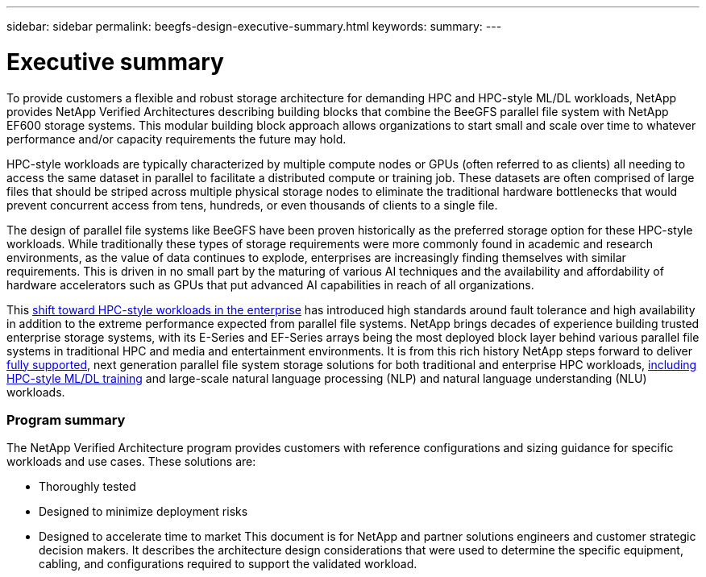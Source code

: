 ---
sidebar: sidebar
permalink: beegfs-design-executive-summary.html
keywords:
summary:
---

= Executive summary
:hardbreaks:
:nofooter:
:icons: font
:linkattrs:
:imagesdir: ./media/

//
// This file was created with NDAC Version 2.0 (August 17, 2020)
//
// 2022-04-29 10:21:46.030450
//

[.lead]
To provide customers a flexible and robust storage architecture for demanding HPC and HPC-style ML/DL workloads, NetApp provides NetApp Verified Architectures describing building blocks that combine the BeeGFS parallel file system with NetApp EF600 storage systems. This modular building block approach allows organizations to start small and scale over time to whatever performance and/or capacity requirements the future may hold. 

HPC-style workloads are typically characterized by multiple compute nodes or GPUs (often referred to as clients) all needing to access the same dataset in parallel to facilitate a distributed compute or training job. These datasets are often comprised of large files that should be striped across multiple physical storage nodes to eliminate the traditional hardware bottlenecks that would prevent concurrent access from tens, hundreds, or even thousands of clients to a single file. 

The design of parallel file systems like BeeGFS have been proven historically as the preferred storage option for these HPC-style workloads. While traditionally these types of storage requirements were more commonly found in academic and research environments,  as the value of data continues to explode, enterprises are increasingly finding themselves with similar requirements. This is driven in no small part by the maturing of various AI techniques and the availability and affordability of hardware accelerators such as GPUs that put advanced AI capabilities in reach of all organizations. 

This https://www.netapp.com/blog/beegfs-for-ai-ml-dl/[shift toward HPC-style workloads in the enterprise^] has introduced high standards around fault tolerance and high availability in addition to the extreme performance expected from parallel file systems.  NetApp brings decades of experience building trusted enterprise storage systems,  with its E-Series and EF-Series arrays being the most deployed block layer behind various parallel file systems in traditional HPC and media and entertainment environments.  It is from this rich history NetApp steps forward to deliver https://www.netapp.com/blog/solution-support-for-beegfs-and-e-series/[fully supported^], next generation parallel file system storage solutions for both traditional and enterprise HPC workloads, https://www.netapp.com/blog/beefs-for-ai-fact-vs-fiction/[including HPC-style ML/DL training^] and large-scale natural language processing (NLP) and natural language understanding (NLU) workloads. 

=== Program summary

The NetApp Verified Architecture program provides customers with reference configurations and sizing guidance for specific workloads and use cases. These solutions are:

* Thoroughly tested
* Designed to minimize deployment risks
* Designed to accelerate time to market This document is for NetApp and partner solutions engineers and customer strategic decision makers. It describes the architecture design considerations that were used to determine the specific equipment, cabling, and configurations required to support the validated workload.
